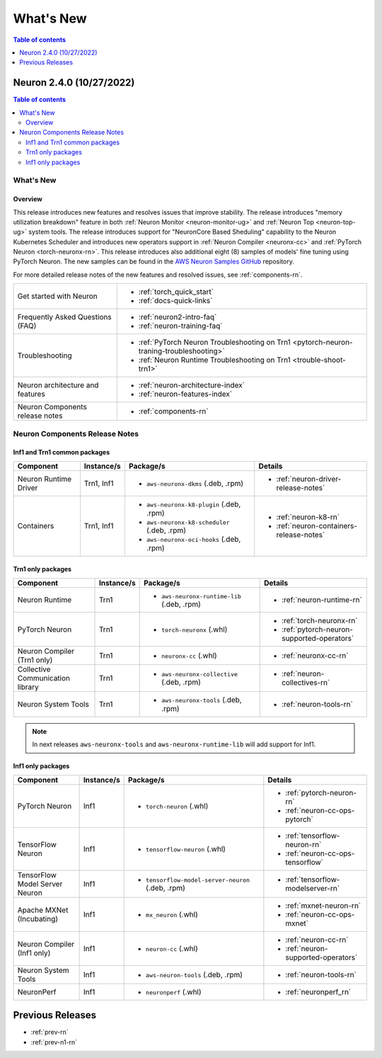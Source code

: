 .. _neuron-whatsnew:

What's New
==========

.. contents:: Table of contents
   :local:
   :depth: 1

.. _latest-neuron-release:

Neuron 2.4.0 (10/27/2022)
-------------------------

.. contents:: Table of contents
   :local:
   :depth: 3

What's New
^^^^^^^^^^

Overview
~~~~~~~~
This release introduces new features and resolves issues that improve stability. The release introduces "memory utilization breakdown" feature in both :ref:`Neuron Monitor <neuron-monitor-ug>` and :ref:`Neuron Top <neuron-top-ug>` system tools. The release introduces support for "NeuronCore Based Sheduling" capability to the Neuron Kubernetes Scheduler and introduces new operators support in :ref:`Neuron Compiler <neuronx-cc>` and :ref:`PyTorch Neuron <torch-neuronx-rn>`. This release introduces also additional eight (8) samples of models' fine tuning using PyTorch Neuron. The new samples can be found in the `AWS Neuron Samples GitHub <https://github.com/aws-neuron/aws-neuron-samples/tree/master/torch-neuronx>`_ repository.

For more detailed release notes of the new features and resolved issues, see :ref:`components-rn`.

.. list-table::
   :widths: auto
   :align: left
   :class: table-smaller-font-size

   * - Get started with Neuron
     - * :ref:`torch_quick_start`
       * :ref:`docs-quick-links`

   * - Frequently Asked Questions (FAQ)
     - * :ref:`neuron2-intro-faq`
       * :ref:`neuron-training-faq`


   * - Troubleshooting
     - * :ref:`PyTorch Neuron Troubleshooting on Trn1 <pytorch-neuron-traning-troubleshooting>`
       * :ref:`Neuron Runtime Troubleshooting on Trn1  <trouble-shoot-trn1>`   

   * - Neuron architecture and features
     - * :ref:`neuron-architecture-index`
       * :ref:`neuron-features-index`


   * - Neuron Components release notes
     - * :ref:`components-rn`




.. _components-rn:

Neuron Components Release Notes
^^^^^^^^^^^^^^^^^^^^^^^^^^^^^^^

Inf1 and Trn1 common packages
~~~~~~~~~~~~~~~~~~~~~~~~~~~~~

.. list-table::
   :widths: auto
   :header-rows: 1
   :align: left
   :class: table-smaller-font-size


   * - Component
     - Instance/s
     - Package/s
     - Details

   * - Neuron Runtime Driver
     - Trn1, Inf1
     - * ``aws-neuronx-dkms``  (.deb, .rpm)
       
     - * :ref:`neuron-driver-release-notes`


   * - Containers
     - Trn1, Inf1
     - * ``aws-neuronx-k8-plugin`` (.deb, .rpm)

       * ``aws-neuronx-k8-scheduler`` (.deb, .rpm)
       
       * ``aws-neuronx-oci-hooks`` (.deb, .rpm)

     - * :ref:`neuron-k8-rn`

       * :ref:`neuron-containers-release-notes`


Trn1 only packages
~~~~~~~~~~~~~~~~~~

.. list-table::
   :widths: auto
   :header-rows: 1
   :align: left
   :class: table-smaller-font-size
   

   * - Component
     - Instance/s
     - Package/s
     - Details


   * - Neuron Runtime
     - Trn1
     - * ``aws-neuronx-runtime-lib`` (.deb, .rpm)
       
     - * :ref:`neuron-runtime-rn`
     

   * - PyTorch Neuron
     - Trn1
     - * ``torch-neuronx`` (.whl)
     - * :ref:`torch-neuronx-rn`

       * :ref:`pytorch-neuron-supported-operators`
       

   * - Neuron Compiler (Trn1 only)
     - Trn1
     - * ``neuronx-cc`` (.whl)
     - * :ref:`neuronx-cc-rn`

   * - Collective Communication library
     - Trn1
       
     - * ``aws-neuronx-collective`` (.deb, .rpm)

     - * :ref:`neuron-collectives-rn`

   * - Neuron System Tools
     - Trn1
     - * ``aws-neuronx-tools``  (.deb, .rpm)
     - * :ref:`neuron-tools-rn`


.. note::

   In next releases ``aws-neuronx-tools`` and ``aws-neuronx-runtime-lib`` will add support for Inf1.


Inf1 only packages
~~~~~~~~~~~~~~~~~~

.. list-table::
   :widths: auto
   :header-rows: 1
   :align: left
   :class: table-smaller-font-size
   

   * - Component
     - Instance/s
     - Package/s
     - Details


   * - PyTorch Neuron
     - Inf1
     - * ``torch-neuron`` (.whl)
     - * :ref:`pytorch-neuron-rn`

       * :ref:`neuron-cc-ops-pytorch`


   * - TensorFlow Neuron
     - Inf1
     - * ``tensorflow-neuron`` (.whl)
     - * :ref:`tensorflow-neuron-rn`

       * :ref:`neuron-cc-ops-tensorflow`


   * - TensorFlow Model Server Neuron
     - Inf1
     - * ``tensorflow-model-server-neuron`` (.deb, .rpm)
     - * :ref:`tensorflow-modelserver-rn`


   * - Apache MXNet (Incubating)
     - Inf1
     - * ``mx_neuron`` (.whl)
     - * :ref:`mxnet-neuron-rn`

       * :ref:`neuron-cc-ops-mxnet`


   * - Neuron Compiler (Inf1 only)
     - Inf1
     - * ``neuron-cc`` (.whl)
     - * :ref:`neuron-cc-rn`

       * :ref:`neuron-supported-operators`

   * - Neuron System Tools
     - Inf1
     - * ``aws-neuron-tools``  (.deb, .rpm)
     - * :ref:`neuron-tools-rn`


   * - NeuronPerf
     - Inf1
     - * ``neuronperf`` (.whl)
     - * :ref:`neuronperf_rn`


Previous Releases
-----------------

* :ref:`prev-rn`
* :ref:`prev-n1-rn`

